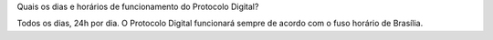 Quais os dias e horários de funcionamento do Protocolo Digital?

Todos os dias, 24h por dia. O Protocolo Digital funcionará sempre de acordo com o fuso horário de Brasília. 